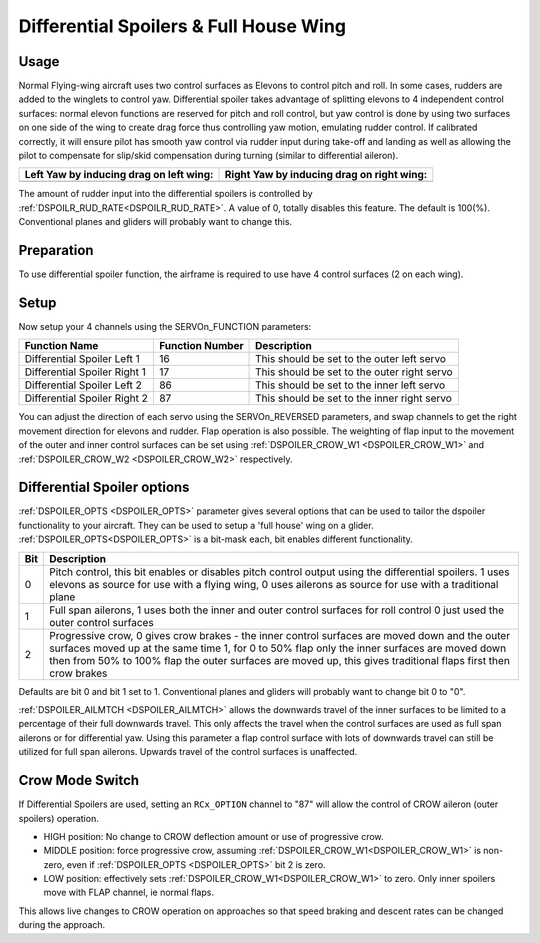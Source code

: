 .. _differential-spoilers:

=========================================
Differential Spoilers & Full House Wing
=========================================

Usage
=====

Normal Flying-wing aircraft uses two control surfaces as Elevons to
control pitch and roll. In some cases, rudders are added to the winglets
to control yaw. Differential spoiler takes advantage of splitting
elevons to 4 independent control surfaces: normal elevon functions are
reserved for pitch and roll control, but yaw control is done by using
two surfaces on one side of the wing to create drag force thus
controlling yaw motion, emulating rudder control. If calibrated correctly, it will ensure pilot
has smooth yaw control via rudder input during take-off and landing as well as allowing the pilot to compensate for slip/skid compensation during turning (similar to differential aileron).

+-----------------------------------------------+-------------------------------------------------+
| **Left Yaw by inducing drag on left wing:**   | **Right Yaw by inducing drag on right wing:**   |
+-----------------------------------------------+-------------------------------------------------+
| |4surfLeftYaw|                                | |4surfRightYaw|                                 |
+-----------------------------------------------+-------------------------------------------------+

The amount of rudder input into the differential spoilers is controlled by :ref:`DSPOILR_RUD_RATE<DSPOILR_RUD_RATE>`. A value of 0, totally disables this feature. The default is 100(%). Conventional planes and gliders will probably want to change this.

Preparation
===========

To use differential spoiler function, the airframe is required to use
have 4 control surfaces (2 on each wing). 

Setup
=====

Now setup your 4 channels using the SERVOn_FUNCTION parameters:

+-------------------------------+-----------------------+-----------------------------------------------+
| **Function Name**             | **Function Number**   | **Description**                               |
+-------------------------------+-----------------------+-----------------------------------------------+
| Differential Spoiler Left 1   | 16                    | This should be set to the outer left servo    |
+-------------------------------+-----------------------+-----------------------------------------------+
| Differential Spoiler Right 1  | 17                    | This should be set to the outer right servo   |
+-------------------------------+-----------------------+-----------------------------------------------+
| Differential Spoiler Left 2   | 86                    | This should be set to the inner left servo    |
+-------------------------------+-----------------------+-----------------------------------------------+
| Differential Spoiler Right 2  | 87                    | This should be set to the inner right servo   |
+-------------------------------+-----------------------+-----------------------------------------------+

You can adjust the direction of each servo using the SERVOn_REVERSED
parameters, and swap channels to get the right movement direction for
elevons and rudder. Flap operation is also possible. The weighting of flap input to the movement of the outer and inner control surfaces can be set
using :ref:`DSPOILER_CROW_W1 <DSPOILER_CROW_W1>` and :ref:`DSPOILER_CROW_W2 <DSPOILER_CROW_W2>` respectively.

Differential Spoiler options
============================
:ref:`DSPOILER_OPTS <DSPOILER_OPTS>` parameter gives several options that can be used to tailor the dspoiler 
functionality to your aircraft. They can be used to setup a 'full house' wing on a glider. :ref:`DSPOILER_OPTS<DSPOILER_OPTS>` is 
a bit-mask each, bit enables different functionality.

+-------+-----------------------------------------------------------------------------------------------+
|**Bit**|                                    **Description**                                            |
+-------+-----------------------------------------------------------------------------------------------+
|   0   | Pitch control, this bit enables or disables pitch control output using the differential       |
|       | spoilers. 1 uses elevons as source for use with a flying wing, 0 uses ailerons as source for  |
|       | use with a traditional plane                                                                  |
+-------+-----------------------------------------------------------------------------------------------+
|   1   | Full span ailerons, 1 uses both the inner and outer control surfaces for roll control         |
|       | 0 just used the outer control surfaces                                                        |
+-------+-----------------------------------------------------------------------------------------------+
|   2   | Progressive crow, 0 gives crow brakes - the inner control surfaces are moved down and the     |
|       | outer surfaces moved up at the same time 1, for 0 to 50% flap only the inner surfaces are     |
|       | moved down then from 50% to 100% flap the outer surfaces are moved up, this gives traditional |
|       | flaps first then crow brakes                                                                  |
+-------+-----------------------------------------------------------------------------------------------+

Defaults are bit 0 and bit 1 set to 1. Conventional planes and gliders will probably want to change bit 0 to "0".

:ref:`DSPOILER_AILMTCH <DSPOILER_AILMTCH>` allows the downwards travel of the inner surfaces to be limited 
to a percentage of their full downwards travel. This only affects the travel when the control surfaces are used 
as full span ailerons or for differential yaw. Using this parameter a flap control surface with lots of downwards 
travel can still be utilized for full span ailerons. Upwards travel of the control surfaces is unaffected.

.. |4surfLeftYaw| image:: ../images/4surfLeftYaw.jpg
    :target: ../_images/4surfLeftYaw.jpg

.. |4surfRightYaw| image:: ../images/4surfRightYaw.jpg
    :target: ../_images/4surfRightYaw.jpg

Crow Mode Switch
================

If Differential Spoilers are used, setting an ``RCx_OPTION`` channel to "87" will allow the control of CROW aileron (outer spoilers) operation. 

- HIGH position: No change to CROW deflection amount or use of progressive crow.
- MIDDLE position: force progressive crow, assuming :ref:`DSPOILER_CROW_W1<DSPOILER_CROW_W1>` is non-zero, even if :ref:`DSPOILER_OPTS <DSPOILER_OPTS>` bit 2 is zero.
- LOW position: effectively sets :ref:`DSPOILER_CROW_W1<DSPOILER_CROW_W1>` to zero. Only inner spoilers move with FLAP channel, ie normal flaps.

This allows live changes to CROW operation on approaches so that speed braking and descent rates can be changed during the approach.

